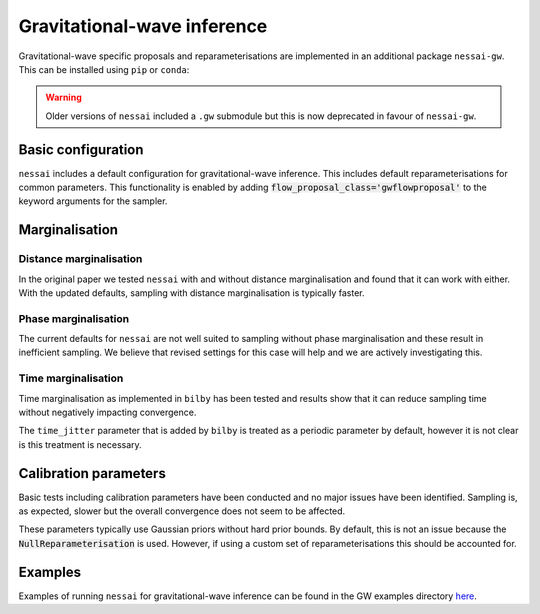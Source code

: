 ============================
Gravitational-wave inference
============================

Gravitational-wave specific proposals and reparameterisations are implemented in
an additional package  ``nessai-gw``. This can be installed using ``pip`` or
``conda``:

.. tabs::

     .. code-tab:: console conda

        conda install -c conda-forge nessai-gw

     .. code-tab:: console pip

        pip install nessai-gw

.. warning::

    Older versions of ``nessai`` included a ``.gw`` submodule but this is now deprecated in favour of ``nessai-gw``.


Basic configuration
===================

``nessai`` includes a default configuration for gravitational-wave inference. This includes default reparameterisations for common parameters.
This functionality is enabled by adding :code:`flow_proposal_class='gwflowproposal'` to the keyword arguments for the sampler.


Marginalisation
===============

Distance marginalisation
-------------------------

In the original paper we tested ``nessai`` with and without distance marginalisation and found that it can work with either. With the updated defaults, sampling with distance marginalisation is typically faster.

Phase marginalisation
---------------------

The current defaults for ``nessai`` are not well suited to sampling without phase marginalisation and these result in inefficient sampling. We believe that revised settings for this case will help and we are actively investigating this.

Time marginalisation
--------------------

Time marginalisation as implemented in ``bilby`` has been tested and results show that it can reduce sampling time without negatively impacting convergence.

The ``time_jitter`` parameter that is added by ``bilby`` is treated as a periodic parameter by default, however it is not clear is this treatment is necessary.


Calibration parameters
======================

Basic tests including calibration parameters have been conducted and no major issues have been identified. Sampling is, as expected, slower but the overall convergence does not seem to be affected.

These parameters typically use Gaussian priors without hard prior bounds. By default, this is not an issue because the :code:`NullReparameterisation` is used. However, if using a custom set of reparameterisations this should be accounted for.


Examples
========

Examples of running ``nessai`` for gravitational-wave inference can be found in the GW examples directory `here <https://github.com/mj-will/nessai/tree/main/examples/gw>`_.
